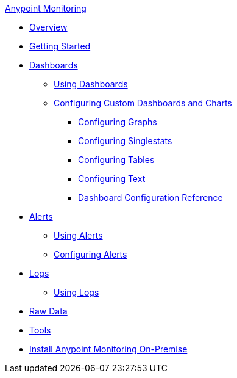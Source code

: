 .xref:index.adoc[Anypoint Monitoring]
* xref:index.adoc[Overview]
* xref:quick-start.adoc[Getting Started]
* xref:dashboards.adoc[Dashboards]
 ** xref:dashboards-using.adoc[Using Dashboards]
 ** xref:dashboard-custom-config.adoc[Configuring Custom Dashboards and Charts]
  *** xref:dashboard-custom-config-graph.adoc[Configuring Graphs]
  *** xref:dashboard-custom-config-singlestat.adoc[Configuring Singlestats]
  *** xref:dashboard-custom-config-table.adoc[Configuring Tables]
  *** xref:dashboard-custom-config-text.adoc[Configuring Text]
  *** xref:dashboard-config-ref.adoc[Dashboard Configuration Reference]
* xref:alerts.adoc[Alerts]
 ** xref:alerts-using.adoc[Using Alerts]
 ** xref:alerts-config.adoc[Configuring Alerts]
* xref:logs.adoc[Logs]
 ** xref:logs-using.adoc[Using Logs]
* xref:raw-data.adoc[Raw Data]
* xref:tools.adoc[Tools]
* xref:am-installing.adoc[Install Anypoint Monitoring On-Premise]
